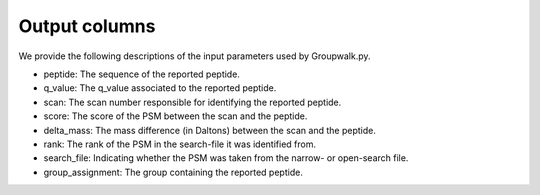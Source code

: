""""""""""""""
Output columns
""""""""""""""

We provide the following descriptions of the input parameters used by Groupwalk.py.

* peptide: The sequence of the reported peptide.
* q_value: The q_value associated to the reported peptide.
* scan: The scan number responsible for identifying the reported peptide.
* score: The score of the PSM between the scan and the peptide.
* delta\_mass: The mass difference (in Daltons) between the scan and the peptide.
* rank: The rank of the PSM in the search-file it was identified from.
* search\_file: Indicating whether the PSM was taken from the narrow- or open-search file.
* group\_assignment: The group containing the reported peptide.
